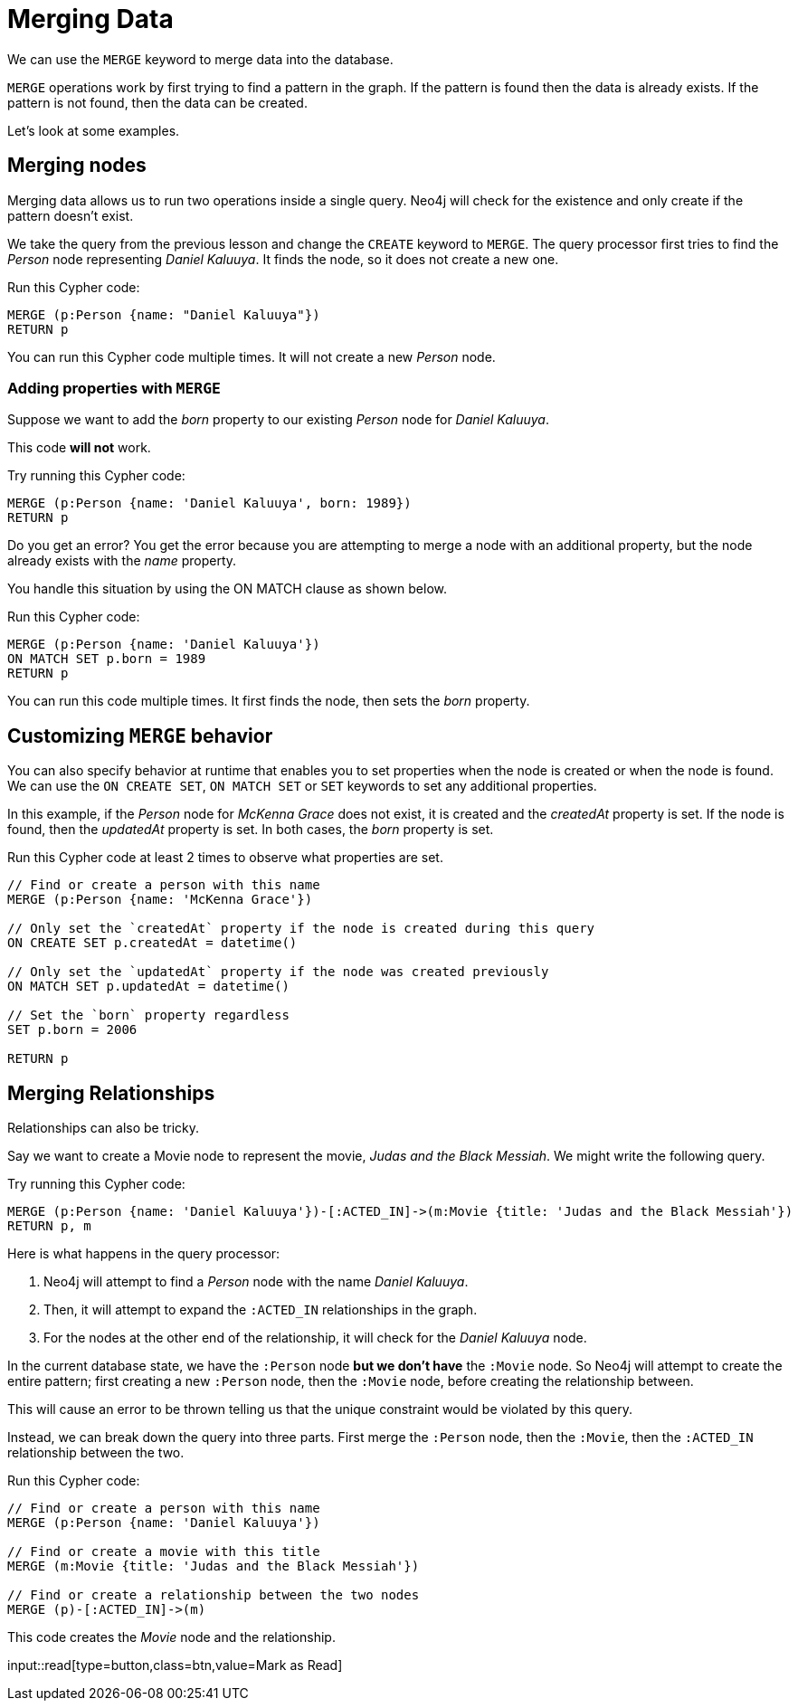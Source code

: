 = Merging Data
:order: 4

We can use the `MERGE` keyword to merge data into the database.

`MERGE` operations work by first trying to find a pattern in the graph.
If the pattern is found then the data is already exists.
If the pattern is not found, then the data can be created.

Let's look at some examples.

== Merging nodes

Merging data allows us to run two operations inside a single query.
Neo4j will check for the existence and only create if the pattern doesn't exist.

We take the query from the previous lesson and change the `CREATE` keyword to `MERGE`.
The query processor first tries to find the  _Person_ node representing _Daniel Kaluuya_.
It finds the node, so it does not create a new one.

Run this Cypher code:

[source,cypher]
----
MERGE (p:Person {name: "Daniel Kaluuya"})
RETURN p
----

You can run this Cypher code multiple times. It will not create a new _Person_ node.

=== Adding properties with `MERGE`

Suppose we want to add the _born_ property to our existing _Person_ node for _Daniel Kaluuya_.

This code *will not* work.

Try running this Cypher code:

[source,cypher]
----
MERGE (p:Person {name: 'Daniel Kaluuya', born: 1989})
RETURN p
----

Do you get an error? You get the error because you are attempting to merge a node with an additional property, but the node already exists with the _name_ property.

You handle this situation by using the ON MATCH clause as shown below.

Run this Cypher code:

[source,cypher]
----
MERGE (p:Person {name: 'Daniel Kaluuya'})
ON MATCH SET p.born = 1989
RETURN p
----

You can run this code multiple times. It first finds the node, then sets the _born_ property.

== Customizing `MERGE` behavior

You can also specify behavior at runtime that enables you to set properties when the node is created or when the node is found.
We can use the `ON CREATE SET`, `ON MATCH SET` or `SET` keywords to set any additional properties.

In this example, if the _Person_ node for _McKenna Grace_ does not exist, it is created and the _createdAt_ property is set.
If the node is found, then the _updatedAt_ property is set.
In both cases, the _born_ property is set.

Run this Cypher code at least 2 times to observe what properties are set.

[source,cypher]
----
// Find or create a person with this name
MERGE (p:Person {name: 'McKenna Grace'})

// Only set the `createdAt` property if the node is created during this query
ON CREATE SET p.createdAt = datetime()

// Only set the `updatedAt` property if the node was created previously
ON MATCH SET p.updatedAt = datetime()

// Set the `born` property regardless
SET p.born = 2006

RETURN p
----

== Merging Relationships

Relationships can also be tricky.

Say we want to create a Movie node to represent the movie, _Judas and the Black Messiah_.
We might write the following query.

Try running this Cypher code:

[source,cypher]
----
MERGE (p:Person {name: 'Daniel Kaluuya'})-[:ACTED_IN]->(m:Movie {title: 'Judas and the Black Messiah'})
RETURN p, m
----

Here is what happens in the query processor:

1. Neo4j will attempt to find a _Person_ node with the name _Daniel Kaluuya_.
2. Then, it will attempt to expand the `:ACTED_IN` relationships in the graph.
3. For the nodes at the other end of the relationship, it will check for the _Daniel Kaluuya_ node.

In the current database state, we have the `:Person` node *but we don't have* the `:Movie` node.
So Neo4j will attempt to create the entire pattern; first creating a new `:Person` node, then the `:Movie` node, before creating the relationship between.

This will cause an error to be thrown telling us that the unique constraint would be violated by this query.

Instead, we can break down the query into three parts.  First merge the `:Person` node, then the `:Movie`, then the `:ACTED_IN` relationship between the two.

Run this Cypher code:

[source,cypher]
----
// Find or create a person with this name
MERGE (p:Person {name: 'Daniel Kaluuya'})

// Find or create a movie with this title
MERGE (m:Movie {title: 'Judas and the Black Messiah'})

// Find or create a relationship between the two nodes
MERGE (p)-[:ACTED_IN]->(m)
----

This code creates the _Movie_ node and the relationship.



input::read[type=button,class=btn,value=Mark as Read]